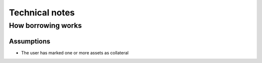 ===============
Technical notes
===============

How borrowing works
===================

Assumptions
-----------
- The user has marked one or more assets as collateral


.. uml::

    actor user
    participant Exafin

    user -> Exafin: canIHaveMoney(please)
    user <-- Exafin: yes

